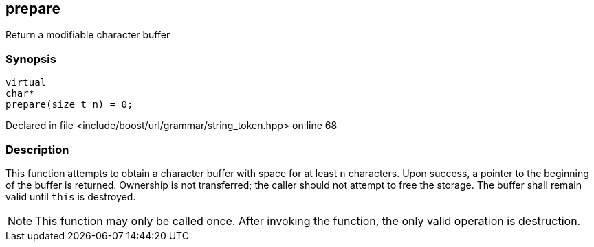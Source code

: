 :relfileprefix: ../../../../
[#C50486B42C84C8E6C81A5D4356B9291CDF0F3A8F]
== prepare

pass:v,q[Return a modifiable character buffer]


=== Synopsis

[source,cpp,subs="verbatim,macros,-callouts"]
----
virtual
char*
prepare(size_t n) = 0;
----

Declared in file <include/boost/url/grammar/string_token.hpp> on line 68


=== Description

pass:v,q[This function attempts to obtain a] pass:v,q[character buffer with space for at]
pass:v,q[least `n` characters. Upon success,]
pass:v,q[a pointer to the beginning of the]
pass:v,q[buffer is returned. Ownership is not]
pass:v,q[transferred; the caller should not]
pass:v,q[attempt to free the storage. The]
pass:v,q[buffer shall remain valid until]
pass:v,q[`this` is destroyed.]
[NOTE]
pass:v,q[This function may only be called once.]
pass:v,q[After invoking the function, the only]
pass:v,q[valid operation is destruction.]


